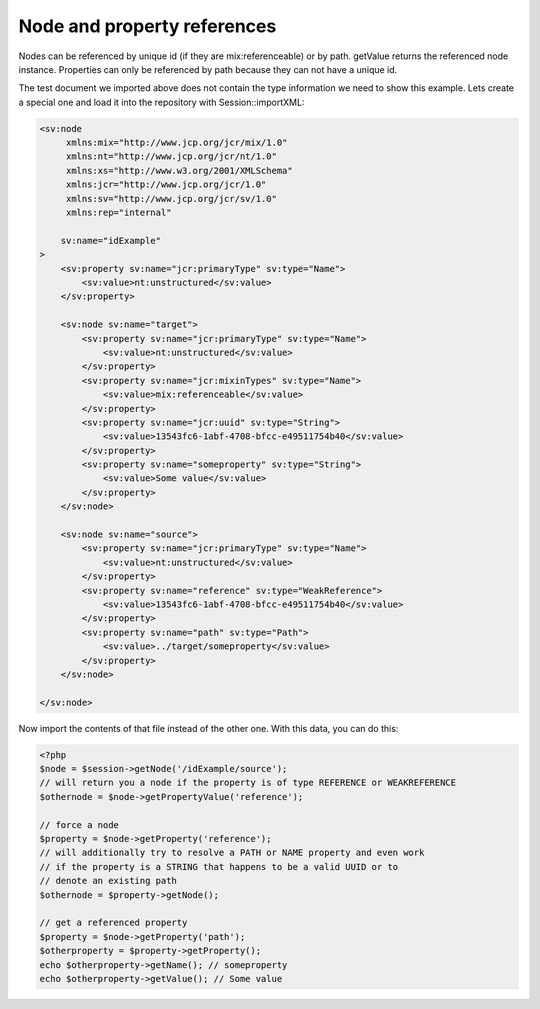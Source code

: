 Node and property references
============================

Nodes can be referenced by unique id (if they are mix:referenceable) or by path. getValue returns the referenced node instance.
Properties can only be referenced by path because they can not have a unique id.

The test document we imported above does not contain the type information we
need to show this example. Lets create a special one and load it into the repository with Session::importXML:

.. code-block:: xml

    <sv:node
         xmlns:mix="http://www.jcp.org/jcr/mix/1.0"
         xmlns:nt="http://www.jcp.org/jcr/nt/1.0"
         xmlns:xs="http://www.w3.org/2001/XMLSchema"
         xmlns:jcr="http://www.jcp.org/jcr/1.0"
         xmlns:sv="http://www.jcp.org/jcr/sv/1.0"
         xmlns:rep="internal"

        sv:name="idExample"
    >
        <sv:property sv:name="jcr:primaryType" sv:type="Name">
            <sv:value>nt:unstructured</sv:value>
        </sv:property>

        <sv:node sv:name="target">
            <sv:property sv:name="jcr:primaryType" sv:type="Name">
                <sv:value>nt:unstructured</sv:value>
            </sv:property>
            <sv:property sv:name="jcr:mixinTypes" sv:type="Name">
                <sv:value>mix:referenceable</sv:value>
            </sv:property>
            <sv:property sv:name="jcr:uuid" sv:type="String">
                <sv:value>13543fc6-1abf-4708-bfcc-e49511754b40</sv:value>
            </sv:property>
            <sv:property sv:name="someproperty" sv:type="String">
                <sv:value>Some value</sv:value>
            </sv:property>
        </sv:node>

        <sv:node sv:name="source">
            <sv:property sv:name="jcr:primaryType" sv:type="Name">
                <sv:value>nt:unstructured</sv:value>
            </sv:property>
            <sv:property sv:name="reference" sv:type="WeakReference">
                <sv:value>13543fc6-1abf-4708-bfcc-e49511754b40</sv:value>
            </sv:property>
            <sv:property sv:name="path" sv:type="Path">
                <sv:value>../target/someproperty</sv:value>
            </sv:property>
        </sv:node>

    </sv:node>


Now import the contents of that file instead of the other one. With this data, you can do this:

.. code-block:: php

    <?php
    $node = $session->getNode('/idExample/source');
    // will return you a node if the property is of type REFERENCE or WEAKREFERENCE
    $othernode = $node->getPropertyValue('reference');

    // force a node
    $property = $node->getProperty('reference');
    // will additionally try to resolve a PATH or NAME property and even work
    // if the property is a STRING that happens to be a valid UUID or to
    // denote an existing path
    $othernode = $property->getNode();

    // get a referenced property
    $property = $node->getProperty('path');
    $otherproperty = $property->getProperty();
    echo $otherproperty->getName(); // someproperty
    echo $otherproperty->getValue(); // Some value

